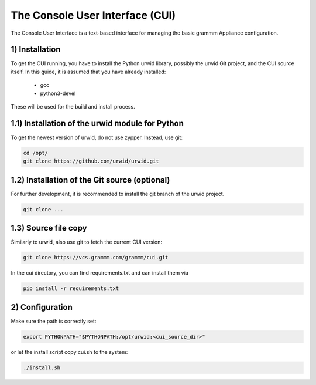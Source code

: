 The Console User Interface (CUI)
================================

The Console User Interface is a text-based interface for managing the
basic grammm Appliance configuration.

1) Installation
---------------

To get the CUI running, you have to install the Python urwid library,
possibly the urwid Git project, and the CUI source itself.
In this guide, it is assumed that you have already installed:

 - gcc
 - python3-devel

These will be used for the build and install process.

1.1) Installation of the urwid module for Python
------------------------------------------------

To get the newest version of urwid, do not use zypper.
Instead, use git:

.. code-block::

    cd /opt/
    git clone https://github.com/urwid/urwid.git

1.2) Installation of the Git source (optional)
----------------------------------------------

For further development, it is recommended to install the git branch 
of the urwid project.

.. code-block::

    git clone ...

1.3) Source file copy
---------------------

Similarly to urwid, also use git to fetch the current CUI version:

.. code-block::

    git clone https://vcs.grammm.com/grammm/cui.git

In the cui directory, you can find requirements.txt and can install them via

.. code-block::

    pip install -r requirements.txt

2) Configuration
----------------

Make sure the path is correctly set:

.. code-block::

    export PYTHONPATH="$PYTHONPATH:/opt/urwid:<cui_source_dir>"

or let the install script copy cui.sh to the system:

.. code-block::

    ./install.sh

